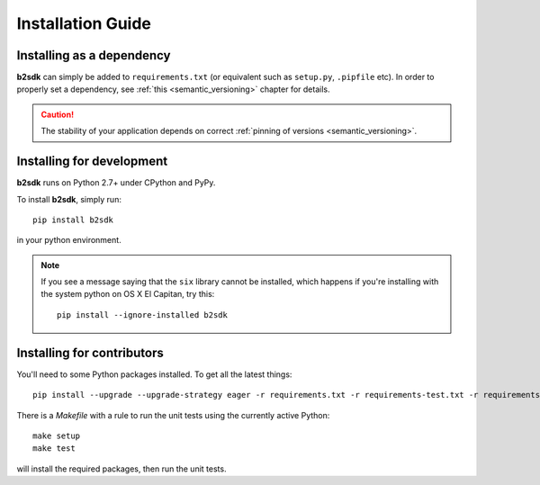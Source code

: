 ########################
Installation Guide
########################

Installing as a dependency
==========================

**b2sdk** can simply be added to ``requirements.txt`` (or equivalent such as ``setup.py``, ``.pipfile`` etc).
In order to properly set a dependency, see :ref:`this <semantic_versioning>` chapter for details.

.. caution::
  The stability of your application depends on correct :ref:`pinning of versions <semantic_versioning>`.


Installing for development
==========================

**b2sdk** runs on Python 2.7+ under CPython and PyPy.

To install **b2sdk**, simply run::

 pip install b2sdk

in your python environment.

.. note::
  If you see a message saying that the ``six`` library cannot be installed, which
  happens if you're installing with the system python on OS X El Capitan, try this::

    pip install --ignore-installed b2sdk


.. _install_contributors:

Installing for contributors
===================================

You'll need to some Python packages installed.  To get all the latest things::

 pip install --upgrade --upgrade-strategy eager -r requirements.txt -r requirements-test.txt -r requirements-setup.txt

There is a `Makefile` with a rule to run the unit tests using the currently active Python::

 make setup
 make test

will install the required packages, then run the unit tests.

